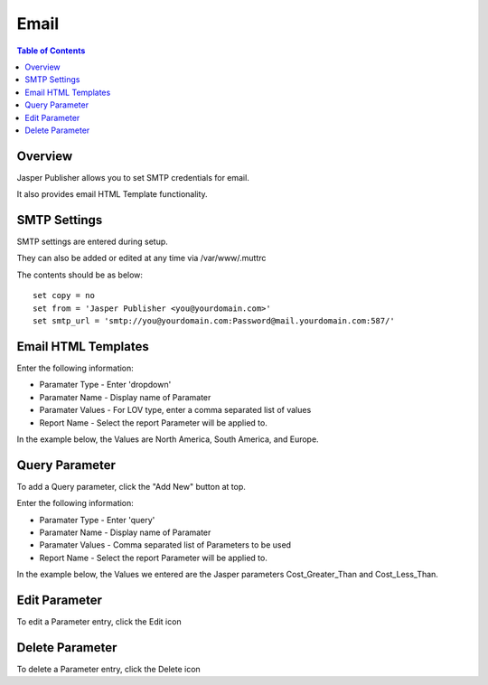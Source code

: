 .. This is a comment. Note how any initial comments are moved by
   transforms to after the document title, subtitle, and docinfo.

.. demo.rst from: http://docutils.sourceforge.net/docs/user/rst/demo.txt

.. |EXAMPLE| image:: static/yi_jing_01_chien.jpg
   :width: 1em

**********************
Email
**********************
.. contents:: Table of Contents
Overview
==================

Jasper Publisher allows you to set SMTP credentials for email.

It also provides email HTML Template functionality.

SMTP Settings
=====================

SMTP settings are entered during setup.

They can also be added or edited at any time via /var/www/.muttrc

The contents should be as below::

  set copy = no
  set from = 'Jasper Publisher <you@yourdomain.com>'
  set smtp_url = 'smtp://you@yourdomain.com:Password@mail.yourdomain.com:587/'


Email HTML Templates
=====================


.. image:: Parameter-1.png

Enter the following information:

* Paramater Type	- Enter 'dropdown'
* Paramater Name - Display name of Paramater
* Paramater Values - For LOV type, enter a comma separated list of values
* Report Name - Select the report Parameter will be applied to.

In the example below, the Values are North America, South America, and Europe.

.. image:: JRI-Viewer-Param.png



Query Parameter
=====================

To add a Query parameter, click the "Add New" button at top.

.. image:: Parameter-1.png

Enter the following information:

* Paramater Type	- Enter 'query'
* Paramater Name - Display name of Paramater
* Paramater Values - Comma separated list of Parameters to be used
* Report Name - Select the report Parameter will be applied to.

In the example below, the Values we entered are the Jasper parameters Cost_Greater_Than and Cost_Less_Than.

.. image:: Parameter-2.png

Edit Parameter
===================
To edit a Parameter entry, click the Edit icon

Delete Parameter
===================
To delete a Parameter entry, click the Delete icon



